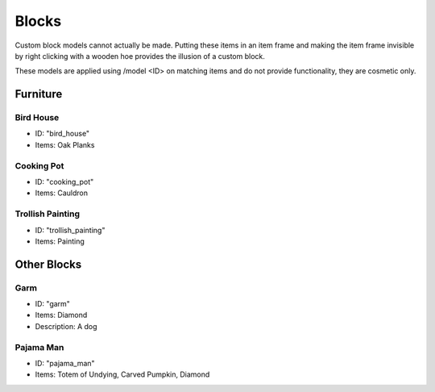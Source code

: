 Blocks
***************************************

Custom block models cannot actually be made. Putting these items in an item frame and making the item frame invisible by right clicking with a wooden hoe provides the illusion of a custom block.

These models are applied using /model <ID> on matching items and do not provide functionality, they are cosmetic only.

Furniture
==========

Bird House
~~~~~~~~~~
* ID: "bird_house"
* Items: Oak Planks

Cooking Pot
~~~~~~~~~~
* ID: "cooking_pot"
* Items: Cauldron

Trollish Painting
~~~~~~~~~~
* ID: "trollish_painting"
* Items: Painting

Other Blocks
==========

Garm
~~~~~~~~~~
* ID: "garm"
* Items: Diamond
* Description: A dog

Pajama Man
~~~~~~~~~~
* ID: "pajama_man"
* Items: Totem of Undying, Carved Pumpkin, Diamond
